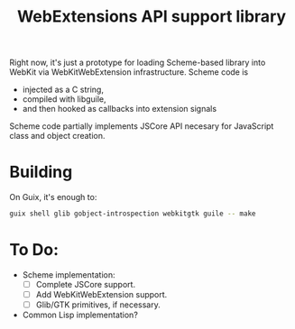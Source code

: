 #+TITLE:WebExtensions API support library

Right now, it's just a prototype for loading Scheme-based library into WebKit via WebKitWebExtension infrastructure. Scheme code is
- injected as a C string,
- compiled with libguile,
- and then hooked as callbacks into extension signals

Scheme code partially implements JSCore API necesary for JavaScript class and object creation.

* Building

On Guix, it's enough to:
#+begin_src sh
  guix shell glib gobject-introspection webkitgtk guile -- make
#+end_src


* To Do:
- Scheme implementation:
  - [ ] Complete JSCore support.
  - [ ] Add WebKitWebExtension support.
  - [ ] Glib/GTK primitives, if necessary.
- Common Lisp implementation?
